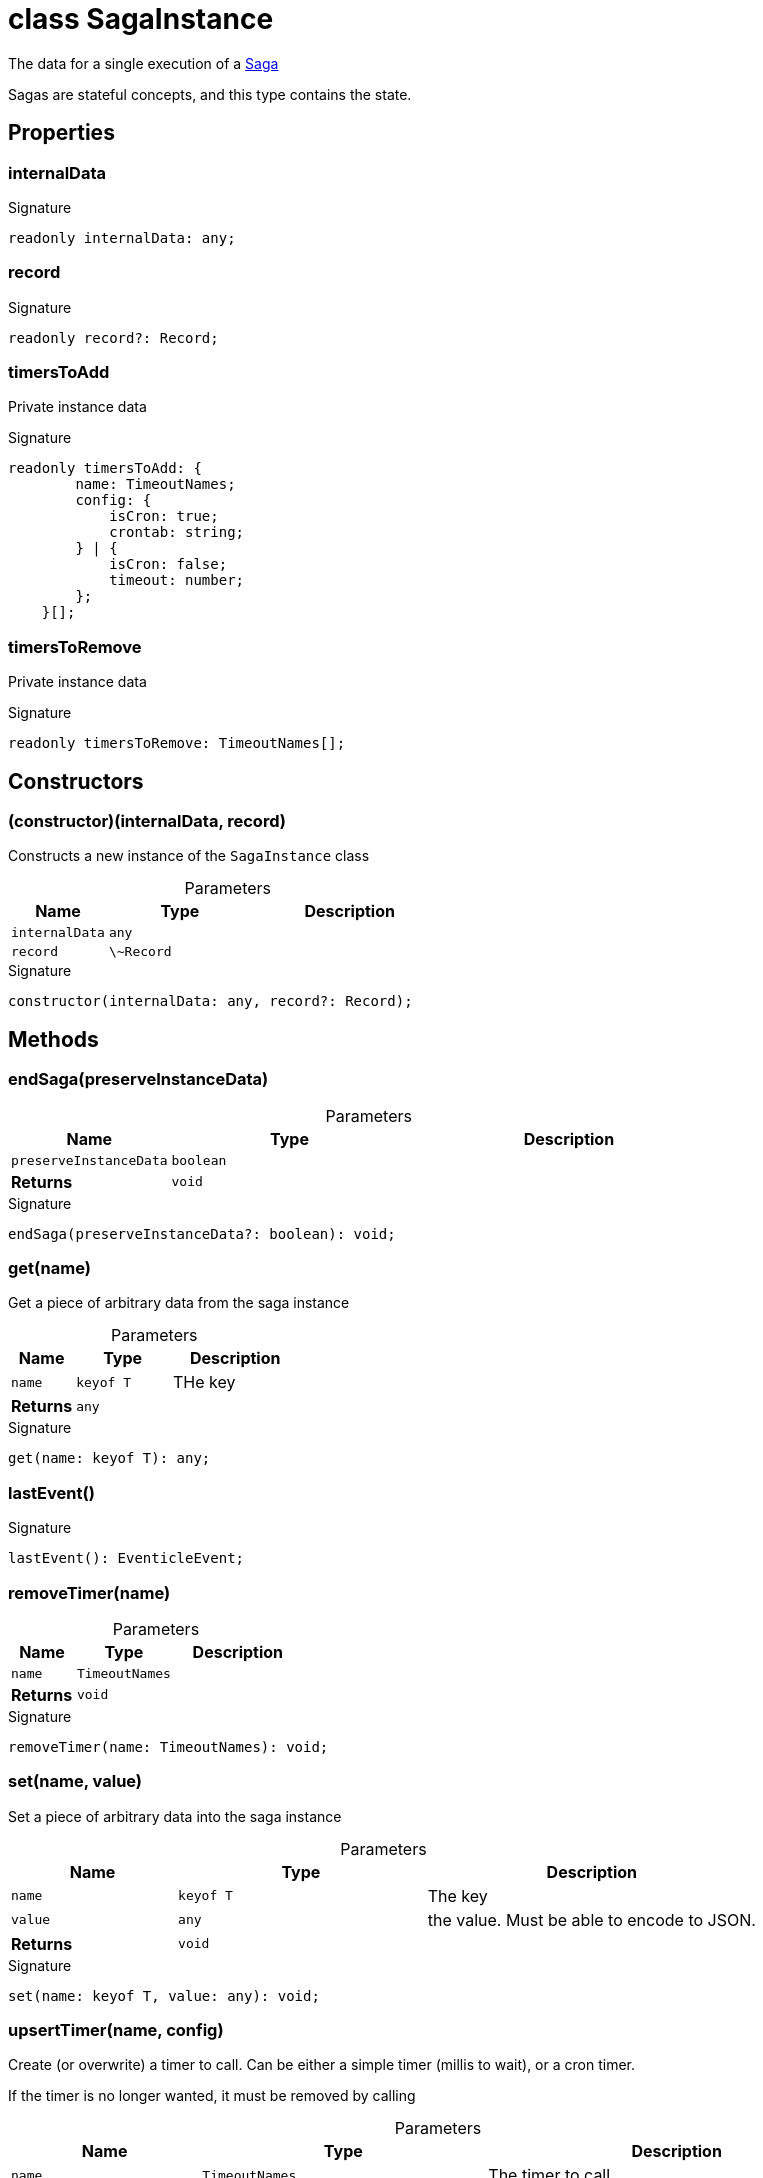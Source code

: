 = class SagaInstance

The data for a single execution of a xref:eventicle_eventiclejs_Saga_class.adoc[Saga]

Sagas are stateful concepts, and this type contains the state.



== Properties

[id="eventicle_eventiclejs_SagaInstance_internalData_member"]
=== internalData

========






.Signature
[source,typescript]
----
readonly internalData: any;
----

========
[id="eventicle_eventiclejs_SagaInstance_record_member"]
=== record

========






.Signature
[source,typescript]
----
readonly record?: Record;
----

========
[id="eventicle_eventiclejs_SagaInstance_timersToAdd_member"]
=== timersToAdd

========

Private instance data




.Signature
[source,typescript]
----
readonly timersToAdd: {
        name: TimeoutNames;
        config: {
            isCron: true;
            crontab: string;
        } | {
            isCron: false;
            timeout: number;
        };
    }[];
----

========
[id="eventicle_eventiclejs_SagaInstance_timersToRemove_member"]
=== timersToRemove

========

Private instance data




.Signature
[source,typescript]
----
readonly timersToRemove: TimeoutNames[];
----

========

== Constructors

[id="eventicle_eventiclejs_SagaInstance_constructor_1"]
=== (constructor)(internalData, record)

========

Constructs a new instance of the `SagaInstance` class



.Parameters
[%header,cols="2,3,4",caption=""]
|===
|Name |Type |Description

m|internalData
m|any
|

m|record
m|\~Record
|
|===

.Signature
[source,typescript]
----
constructor(internalData: any, record?: Record);
----

========

== Methods

[id="eventicle_eventiclejs_SagaInstance_endSaga_member_1"]
=== endSaga(preserveInstanceData)

========





.Parameters
[%header%footer,cols="2,3,4",caption=""]
|===
|Name |Type |Description

m|preserveInstanceData
m|boolean
|

s|Returns
m|void
|
|===

.Signature
[source,typescript]
----
endSaga(preserveInstanceData?: boolean): void;
----

========
[id="eventicle_eventiclejs_SagaInstance_get_member_1"]
=== get(name)

========

Get a piece of arbitrary data from the saga instance



.Parameters
[%header%footer,cols="2,3,4",caption=""]
|===
|Name |Type |Description

m|name
m|keyof T
|THe key

s|Returns
m|any
|
|===

.Signature
[source,typescript]
----
get(name: keyof T): any;
----

========
[id="eventicle_eventiclejs_SagaInstance_lastEvent_member_1"]
=== lastEvent()

========






.Signature
[source,typescript]
----
lastEvent(): EventicleEvent;
----

========
[id="eventicle_eventiclejs_SagaInstance_removeTimer_member_1"]
=== removeTimer(name)

========





.Parameters
[%header%footer,cols="2,3,4",caption=""]
|===
|Name |Type |Description

m|name
m|TimeoutNames
|

s|Returns
m|void
|
|===

.Signature
[source,typescript]
----
removeTimer(name: TimeoutNames): void;
----

========
[id="eventicle_eventiclejs_SagaInstance_set_member_1"]
=== set(name, value)

========

Set a piece of arbitrary data into the saga instance



.Parameters
[%header%footer,cols="2,3,4",caption=""]
|===
|Name |Type |Description

m|name
m|keyof T
|The key

m|value
m|any
|the value. Must be able to encode to JSON.

s|Returns
m|void
|
|===

.Signature
[source,typescript]
----
set(name: keyof T, value: any): void;
----

========
[id="eventicle_eventiclejs_SagaInstance_upsertTimer_member_1"]
=== upsertTimer(name, config)

========

Create (or overwrite) a timer to call. Can be either a simple timer (millis to wait), or a cron timer.

If the timer is no longer wanted, it must be removed by calling



.Parameters
[%header%footer,cols="2,3,4",caption=""]
|===
|Name |Type |Description

m|name
m|TimeoutNames
|The timer to call

m|config
m|{
        isCron: true;
        crontab: string;
    } \| {
        isCron: false;
        timeout: number;
    }
|

s|Returns
m|void
|
|===

.Signature
[source,typescript]
----
upsertTimer(name: TimeoutNames, config: {
        isCron: true;
        crontab: string;
    } | {
        isCron: false;
        timeout: number;
    }): void;
----

========
